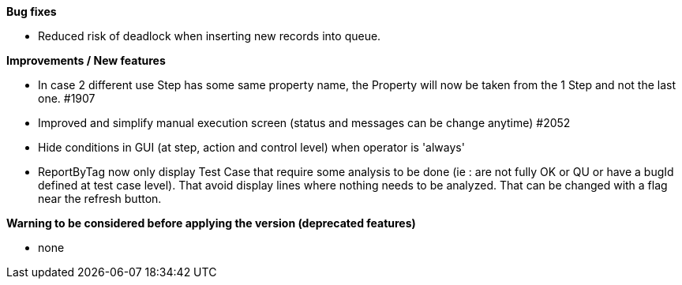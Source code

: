 *Bug fixes*
[square]
* Reduced risk of deadlock when inserting new records into queue.

*Improvements / New features*
[square]
* In case 2 different use Step has some same property name, the Property will now be taken from the 1 Step and not the last one. #1907
* Improved and simplify manual execution screen (status and messages can be change anytime) #2052
* Hide conditions in GUI (at step, action and control level) when operator is 'always'
* ReportByTag now only display Test Case that require some analysis to be done (ie : are not fully OK or QU or have a bugId defined at test case level). That avoid display lines where nothing needs to be analyzed. That can be changed with a flag near the refresh button.

*Warning to be considered before applying the version (deprecated features)*
[square]
* none
